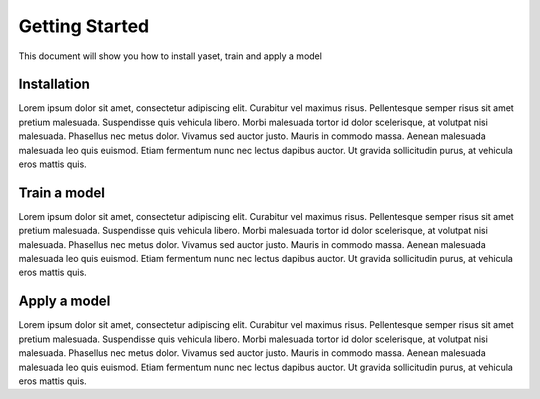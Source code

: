 Getting Started
===============

This document will show you how to install yaset, train and apply a model

Installation
------------

Lorem ipsum dolor sit amet, consectetur adipiscing elit. Curabitur vel maximus risus. Pellentesque semper risus sit amet pretium malesuada. Suspendisse quis vehicula libero. Morbi malesuada tortor id dolor scelerisque, at volutpat nisi malesuada. Phasellus nec metus dolor. Vivamus sed auctor justo. Mauris in commodo massa. Aenean malesuada malesuada leo quis euismod. Etiam fermentum nunc nec lectus dapibus auctor. Ut gravida sollicitudin purus, at vehicula eros mattis quis. 

Train a model
-------------

Lorem ipsum dolor sit amet, consectetur adipiscing elit. Curabitur vel maximus risus. Pellentesque semper risus sit amet pretium malesuada. Suspendisse quis vehicula libero. Morbi malesuada tortor id dolor scelerisque, at volutpat nisi malesuada. Phasellus nec metus dolor. Vivamus sed auctor justo. Mauris in commodo massa. Aenean malesuada malesuada leo quis euismod. Etiam fermentum nunc nec lectus dapibus auctor. Ut gravida sollicitudin purus, at vehicula eros mattis quis. 

Apply a model
-------------

Lorem ipsum dolor sit amet, consectetur adipiscing elit. Curabitur vel maximus risus. Pellentesque semper risus sit amet pretium malesuada. Suspendisse quis vehicula libero. Morbi malesuada tortor id dolor scelerisque, at volutpat nisi malesuada. Phasellus nec metus dolor. Vivamus sed auctor justo. Mauris in commodo massa. Aenean malesuada malesuada leo quis euismod. Etiam fermentum nunc nec lectus dapibus auctor. Ut gravida sollicitudin purus, at vehicula eros mattis quis. 